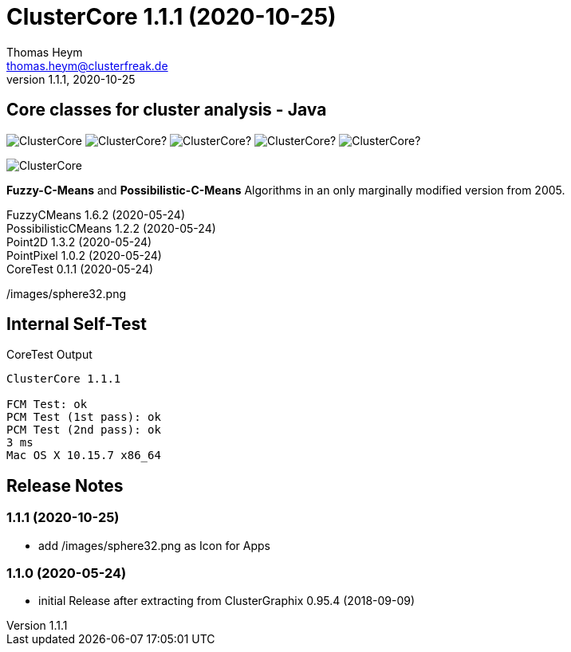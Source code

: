 :encoding: iso-8859-1
:icons: font
= ClusterCore 1.1.1 (2020-10-25)
Thomas Heym <thomas.heym@clusterfreak.de>
1.1.1, 2020-10-25


== Core classes for cluster analysis - Java
image:https://img.shields.io/maven-central/v/de.clusterfreak/ClusterCore.svg?label=Maven%20Central[]
image:https://img.shields.io/github/v/release/clusterfreak/ClusterCore?[]
image:https://img.shields.io/github/repo-size/clusterfreak/ClusterCore?[]
image:https://img.shields.io/github/last-commit/clusterfreak/ClusterCore?[]
image:https://img.shields.io/github/license/clusterfreak/ClusterCore?[]

image::https://files.clusterfreak.com/ClusterCore.png[]

*Fuzzy-C-Means* and *Possibilistic-C-Means* Algorithms in an only marginally modified version from 2005.

FuzzyCMeans 1.6.2 (2020-05-24) +
PossibilisticCMeans 1.2.2 (2020-05-24) +
Point2D 1.3.2 (2020-05-24) +
PointPixel 1.0.2 (2020-05-24) +
CoreTest 0.1.1 (2020-05-24) +

/images/sphere32.png

== Internal Self-Test
.CoreTest Output
[source]
----
ClusterCore 1.1.1

FCM Test: ok
PCM Test (1st pass): ok
PCM Test (2nd pass): ok
3 ms
Mac OS X 10.15.7 x86_64
----

== Release Notes
=== 1.1.1 (2020-10-25)
- add /images/sphere32.png as Icon for Apps

=== 1.1.0 (2020-05-24)
- initial Release after extracting from ClusterGraphix 0.95.4 (2018-09-09)